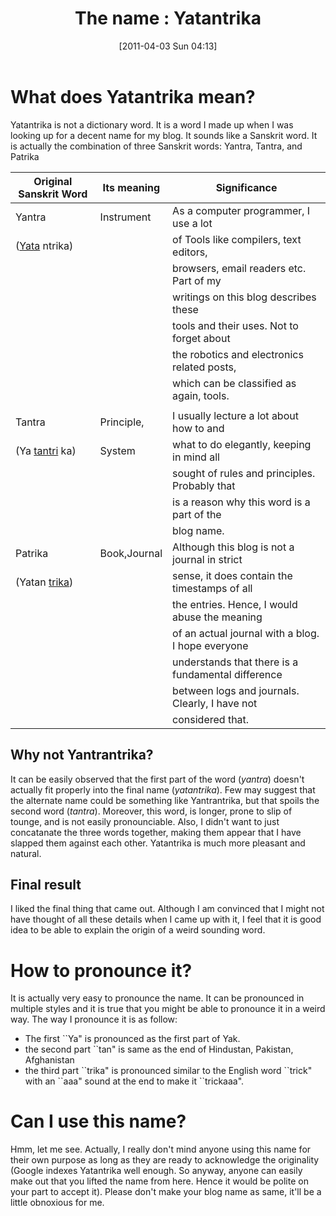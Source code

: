 #+DATE: [2011-04-03 Sun 04:13]
#+OPTIONS: toc:nil num:nil todo:nil pri:nil tags:nil ^:nil TeX:nil 
#+CATEGORY: Uncategorized, 
#+TAGS: name, yatantrika
#+DESCRIPTION: The blog entry is about how I made up the name for this blog
#+TITLE: The name : Yatantrika
* What does Yatantrika mean?
Yatantrika is not a dictionary word. It is a word I made up when I was looking up for a decent name for my blog.
It sounds like a Sanskrit word. It is actually the combination of three
Sanskrit words: Yantra, Tantra, and Patrika
| Original Sanskrit Word | Its meaning  | Significance                                       |
|------------------------+--------------+----------------------------------------------------|
| Yantra                 | Instrument   | As a computer programmer, I use a lot              |
| (_Yata_ ntrika)        |              | of Tools like compilers, text editors,             |
|                        |              | browsers, email readers etc. Part of my            |
|                        |              | writings on this blog describes  these             |
|                        |              | tools and their uses. Not to forget about          |
|                        |              | the robotics and electronics related posts,        |
|                        |              | which can be classified as again, tools.           |
|                        |              |                                                    |
|------------------------+--------------+----------------------------------------------------|
| Tantra                 | Principle,   | I usually lecture a lot about how to and           |
| (Ya _tantri_ ka)       | System       | what to do elegantly, keeping in mind all          |
|                        |              | sought of rules and principles. Probably that      |
|                        |              | is a reason why this word is a part of the         |
|                        |              | blog name.                                         |
|------------------------+--------------+----------------------------------------------------|
| Patrika                | Book,Journal | Although this blog is not a journal in strict      |
| (Yatan _trika_)        |              | sense, it does contain the timestamps of all       |
|                        |              | the entries. Hence, I would abuse the meaning      |
|                        |              | of an actual journal with a blog. I hope everyone  |
|                        |              | understands that there is a fundamental difference |
|                        |              | between logs and journals. Clearly, I have not     |
|                        |              | considered that.                                   |
|------------------------+--------------+----------------------------------------------------|

** Why not Yantrantrika?
   It can be easily observed that the first part of the word (/yantra/) doesn't actually fit properly into the final name (/yatantrika/).
   Few may suggest that the alternate name could be something like Yantrantrika, but that spoils the second word (/tantra/). Moreover, this word, is longer, prone to slip of tounge,
   and is not easily pronounciable. Also, I didn't want to just concatanate the three words together, making them appear that I have slapped them against each other.
   Yatantrika is much more pleasant and natural.
** Final result
   I liked the final thing that came out. Although I am convinced that I might not have thought of all these details when I came up with it, I feel that it is good idea to be able to explain the
   origin of a weird sounding word.
* How to pronounce it?
  It is actually very easy to pronounce the name. It can be pronounced in multiple styles and it is true that you might be able to pronounce it in a weird way. The way I pronounce it is as follow:
  - The first ``Ya" is pronounced as the first part of Yak.
  - the second part ``tan" is same as the end of Hindustan, Pakistan, Afghanistan
  - the third part ``trika" is pronounced similar to the English word ``trick" with an ``aaa" sound at the end to make it ``trickaaa".
* Can I use this name?
  Hmm, let me see. Actually, I really don't mind anyone using this name for their own purpose as long as they are ready to acknowledge the originality (Google indexes Yatantrika
  well enough. So anyway, anyone can easily make out that you lifted the name from here. Hence it would be polite on your part to accept it). Please don't make your blog name as same, 
  it'll be a little obnoxious for me. 

    
